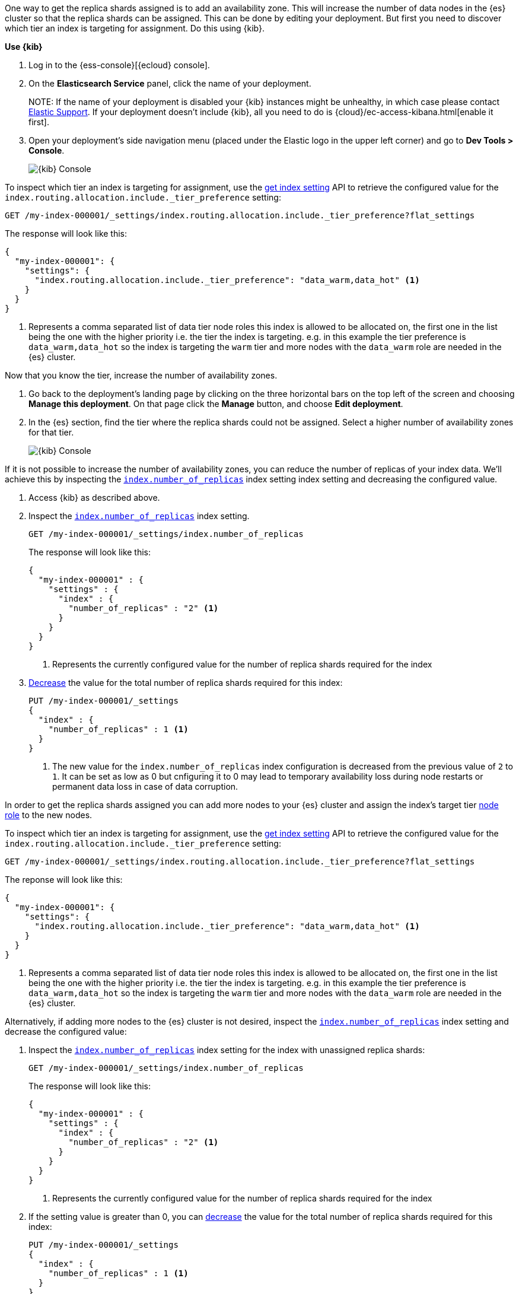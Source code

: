 //////////////////////////

[source,console]
--------------------------------------------------
PUT my-index-000001

--------------------------------------------------
// TESTSETUP

[source,console]
--------------------------------------------------
PUT /my-index-000001/_settings
{
  "index" : {
    "number_of_replicas" : 2
  }
}

DELETE my-index-000001
--------------------------------------------------
// TEARDOWN

//////////////////////////

// tag::cloud[]
One way to get the replica shards assigned is to add an availability zone. This will increase the number
of data nodes in the {es} cluster so that the replica shards can be assigned. This can be done by
editing your deployment. But first you need to discover which tier an index is targeting for assignment.
Do this using {kib}.

**Use {kib}**

//tag::kibana-api-ex-1[]
. Log in to the {ess-console}[{ecloud} console].
+

. On the **Elasticsearch Service** panel, click the name of your deployment.
+

NOTE:
If the name of your deployment is disabled your {kib} instances might be
unhealthy, in which case please contact https://support.elastic.co[Elastic Support].
If your deployment doesn't include {kib}, all you need to do is
{cloud}/ec-access-kibana.html[enable it first].

. Open your deployment's side navigation menu (placed under the Elastic logo in the upper left corner)
and go to **Dev Tools > Console**.
+
[role="screenshot"]
image::images/kibana-console.png[{kib} Console,align="center"]

To inspect which tier an index is targeting for assignment, use the <<indices-get-settings, get index setting>>
API to retrieve the configured value for the `index.routing.allocation.include._tier_preference`
setting:

[source,console]
----
GET /my-index-000001/_settings/index.routing.allocation.include._tier_preference?flat_settings
----
// TESTRESPONSE[skip:the result is for illustrating purposes only as don't want to change a cluster-wide setting]


The response will look like this:

[source,console-result]
----
{
  "my-index-000001": {
    "settings": {
      "index.routing.allocation.include._tier_preference": "data_warm,data_hot" <1>
    }
  }
}
----
// TESTRESPONSE[skip:the result is for illustrating purposes only]

<1> Represents a comma separated list of data tier node roles this index is allowed
to be allocated on, the first one in the list being the one with the higher priority
i.e. the tier the index is targeting.
e.g. in this example the tier preference is `data_warm,data_hot` so the index is
targeting the `warm` tier and more nodes with the `data_warm` role are needed in
the {es} cluster.

//end::kibana-api-ex-2[]

//tag::increase-azs[]
[increase-azs]
Now that you know the tier, increase the number of availability zones.

. Go back to the deployment's landing page by clicking on the three horizontal bars on the top left of the screen
and choosing **Manage this deployment**. On that page click the **Manage** button, and choose **Edit deployment**.

. In the {es} section, find the tier where the replica shards could not be assigned. Select a higher number
of availability zones for that tier.
+

[role="screenshot"]
image::images/data-tiers/ess-advanced-config-data-tiers.png[{kib} Console,align="center"]
//end::increase-azs[]

If it is not possible to increase the number of availability zones, you can reduce the number of replicas of your index
data. We'll achieve this by inspecting the <<dynamic-index-number-of-replicas,`index.number_of_replicas`>> index setting
index setting and decreasing the configured value.

//tag::kibana-api-ex-2[]
. Access {kib} as described above.

. Inspect the <<dynamic-index-number-of-replicas,`index.number_of_replicas`>> index setting.
+
[source,console]
----
GET /my-index-000001/_settings/index.number_of_replicas
----
+
The response will look like this:
+
[source,console-result]
----
{
  "my-index-000001" : {
    "settings" : {
      "index" : {
        "number_of_replicas" : "2" <1>
      }
    }
  }
}
----
// TESTRESPONSE[skip:the result is for illustrating purposes only]

+
<1> Represents the currently configured value for the number of replica shards
required for the index

. <<indices-update-settings, Decrease>> the
value for the total number of replica shards required for this index:
+
[source,console]
----
PUT /my-index-000001/_settings
{
  "index" : {
    "number_of_replicas" : 1 <1>
  }
}
----
// TEST[continued]

+
<1> The new value for the `index.number_of_replicas` index configuration
is decreased from the previous value of `2` to `1`. It can be set as low as 0 but
cnfiguring it to 0 may lead to temporary availability loss during node restarts
or permanent data loss in case of data corruption.

//end::kibana-api-ex-2[]
// end::cloud[]

// tag::self-managed[]
In order to get the replica shards assigned you can add more nodes to your {es} cluster
and assign the index's target tier <<assign-data-tier, node role>> to the new
nodes.

To inspect which tier an index is targeting for assignment, use the <<indices-get-settings, get index setting>>
API to retrieve the configured value for the `index.routing.allocation.include._tier_preference`
setting:

[source,console]
----
GET /my-index-000001/_settings/index.routing.allocation.include._tier_preference?flat_settings
----
// TEST[continued]


The reponse will look like this:

[source,console-result]
----
{
  "my-index-000001": {
    "settings": {
      "index.routing.allocation.include._tier_preference": "data_warm,data_hot" <1>
    }
  }
}
----
// TESTRESPONSE[skip:the result is for illustrating purposes only]


<1> Represents a comma separated list of data tier node roles this index is allowed
to be allocated on, the first one in the list being the one with the higher priority
i.e. the tier the index is targeting.
e.g. in this example the tier preference is `data_warm,data_hot` so the index is
targeting the `warm` tier and more nodes with the `data_warm` role are needed in
the {es} cluster.


Alternatively, if adding more nodes to the {es} cluster is not desired,
inspect the <<dynamic-index-number-of-replicas,`index.number_of_replicas`>> index setting and
decrease the configured value:


. Inspect the <<dynamic-index-number-of-replicas,`index.number_of_replicas`>> index setting for the
index with unassigned replica shards:
+
[source,console]
----
GET /my-index-000001/_settings/index.number_of_replicas
----
+
The response will look like this:
+
[source,console-result]
----
{
  "my-index-000001" : {
    "settings" : {
      "index" : {
        "number_of_replicas" : "2" <1>
      }
    }
  }
}
----
// TESTRESPONSE[skip:the result is for illustrating purposes only as don't want to change a cluster-wide setting]

+
<1> Represents the currently configured value for the number of replica shards
required for the index

. If the setting value is greater than 0, you can <<indices-update-settings, decrease>> the
value for the total number of replica shards required for this index:
+
[source,console]
----
PUT /my-index-000001/_settings
{
  "index" : {
    "number_of_replicas" : 1 <1>
  }
}
----
// TEST[continued]

+
<1> The new value for the `index.number_of_replicas` index configuration
is decreased from the previous value of `2` to `1`. It can be set as low as 0 but
cnfiguring it to 0 may lead to temporary availability loss during node restarts
or permanent data loss in case of data corruption.

// end::self-managed[]

